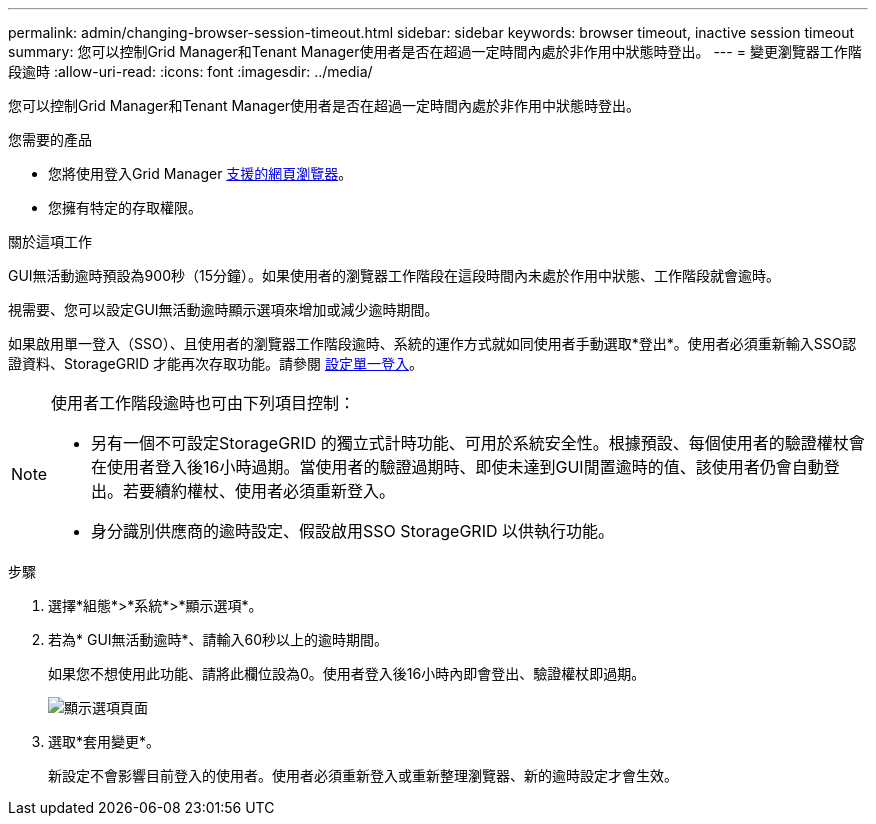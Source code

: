 ---
permalink: admin/changing-browser-session-timeout.html 
sidebar: sidebar 
keywords: browser timeout, inactive session timeout 
summary: 您可以控制Grid Manager和Tenant Manager使用者是否在超過一定時間內處於非作用中狀態時登出。 
---
= 變更瀏覽器工作階段逾時
:allow-uri-read: 
:icons: font
:imagesdir: ../media/


[role="lead"]
您可以控制Grid Manager和Tenant Manager使用者是否在超過一定時間內處於非作用中狀態時登出。

.您需要的產品
* 您將使用登入Grid Manager xref:../admin/web-browser-requirements.adoc[支援的網頁瀏覽器]。
* 您擁有特定的存取權限。


.關於這項工作
GUI無活動逾時預設為900秒（15分鐘）。如果使用者的瀏覽器工作階段在這段時間內未處於作用中狀態、工作階段就會逾時。

視需要、您可以設定GUI無活動逾時顯示選項來增加或減少逾時期間。

如果啟用單一登入（SSO）、且使用者的瀏覽器工作階段逾時、系統的運作方式就如同使用者手動選取*登出*。使用者必須重新輸入SSO認證資料、StorageGRID 才能再次存取功能。請參閱 xref:configuring-sso.adoc[設定單一登入]。

[NOTE]
====
使用者工作階段逾時也可由下列項目控制：

* 另有一個不可設定StorageGRID 的獨立式計時功能、可用於系統安全性。根據預設、每個使用者的驗證權杖會在使用者登入後16小時過期。當使用者的驗證過期時、即使未達到GUI閒置逾時的值、該使用者仍會自動登出。若要續約權杖、使用者必須重新登入。
* 身分識別供應商的逾時設定、假設啟用SSO StorageGRID 以供執行功能。


====
.步驟
. 選擇*組態*>*系統*>*顯示選項*。
. 若為* GUI無活動逾時*、請輸入60秒以上的逾時期間。
+
如果您不想使用此功能、請將此欄位設為0。使用者登入後16小時內即會登出、驗證權杖即過期。

+
image::../media/configuration_display_options.gif[顯示選項頁面]

. 選取*套用變更*。
+
新設定不會影響目前登入的使用者。使用者必須重新登入或重新整理瀏覽器、新的逾時設定才會生效。


